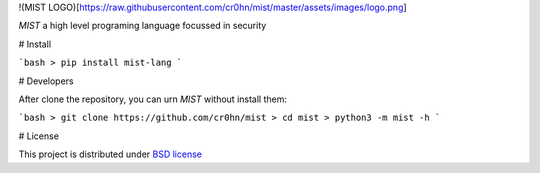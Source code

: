 !(MIST LOGO)[https://raw.githubusercontent.com/cr0hn/mist/master/assets/images/logo.png]

`MIST` a high level programing language focussed in security

# Install

```bash
> pip install mist-lang
```

# Developers

After clone the repository, you can urn `MIST` without install them:

```bash
> git clone https://github.com/cr0hn/mist
> cd mist
> python3 -m mist -h
```

# License

This project is distributed under `BSD license <https://github.com/cr0hn/mist/blob/master/LICENSE>`_


